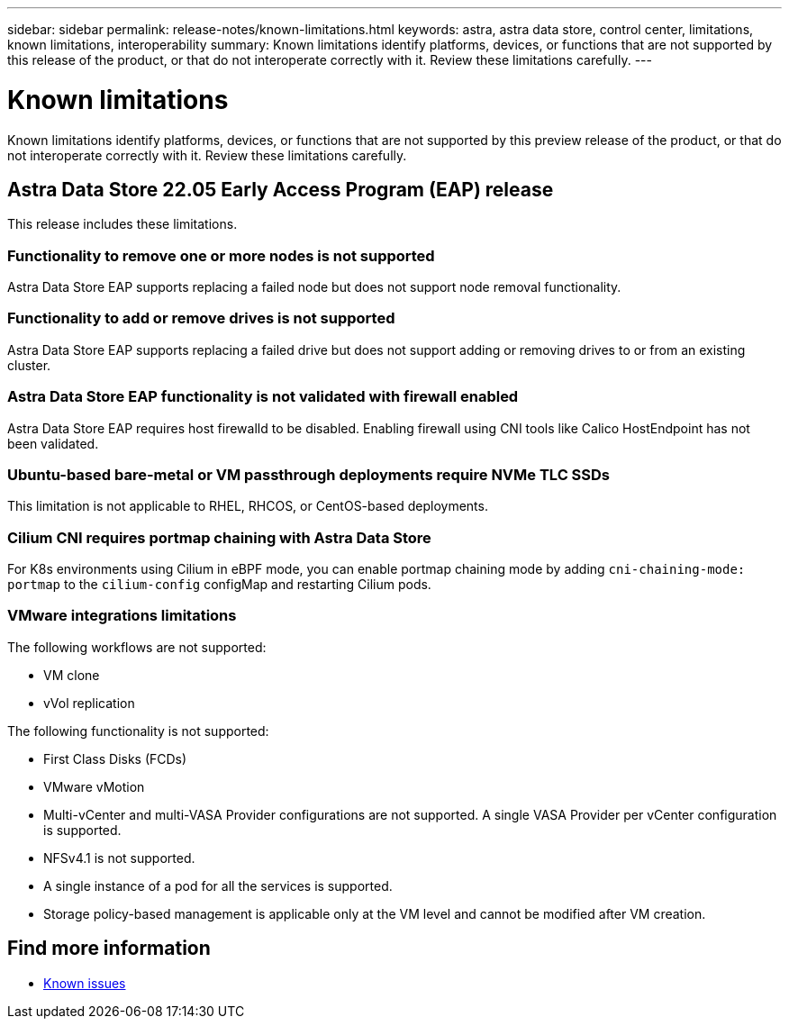 ---
sidebar: sidebar
permalink: release-notes/known-limitations.html
keywords: astra, astra data store, control center, limitations, known limitations, interoperability
summary: Known limitations identify platforms, devices, or functions that are not supported by this release of the product, or that do not interoperate correctly with it. Review these limitations carefully.
---

= Known limitations
:hardbreaks:
:icons: font
:imagesdir: ../media/release-notes/

Known limitations identify platforms, devices, or functions that are not supported by this preview release of the product, or that do not interoperate correctly with it. Review these limitations carefully.

== Astra Data Store 22.05 Early Access Program (EAP) release
This release includes these limitations.

=== Functionality to remove one or more nodes is not supported
Astra Data Store EAP supports replacing a failed node but does not support node removal functionality.

=== Functionality to add or remove drives is not supported
Astra Data Store EAP supports replacing a failed drive but does not support adding or removing drives to or from an existing cluster.

=== Astra Data Store EAP functionality is not validated with firewall enabled
Astra Data Store EAP requires host firewalld to be disabled. Enabling firewall using CNI tools like Calico HostEndpoint has not been validated.

=== Ubuntu-based bare-metal or VM passthrough deployments require NVMe TLC SSDs
This limitation is not applicable to RHEL, RHCOS, or CentOS-based deployments.

=== Cilium CNI requires portmap chaining with Astra Data Store
For K8s environments using Cilium in eBPF mode, you can enable portmap chaining mode by adding `cni-chaining-mode: portmap` to the `cilium-config` configMap and restarting Cilium pods.

=== VMware integrations limitations
The following workflows are not supported:

* VM clone
* vVol replication

The following functionality is not supported:

* First Class Disks (FCDs)
* VMware vMotion
* Multi-vCenter and multi-VASA Provider configurations are not supported. A single VASA Provider per vCenter configuration is supported.
* NFSv4.1 is not supported.
* A single instance of a pod for all the services is supported.
* Storage policy-based management is applicable only at the VM level and cannot be modified after VM creation.

== Find more information

* link:../release-notes/known-issues.html[Known issues]
